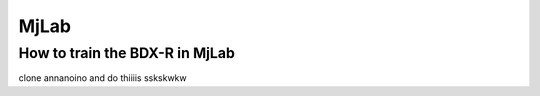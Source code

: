 .. _mjlab:

MjLab
=====

How to train the BDX-R in MjLab
-------------------------------

clone annanoino
and do thiiiis
sskskwkw